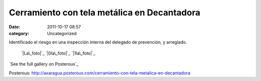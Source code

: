 Cerramiento con tela metálica en Decantadora
############################################
:date: 2011-10-17 08:57
:category: Uncategorized

Identificado el riesgo en una inspección interna del delegado de
prevención, y arreglado.

 `|La\_foto|`_
 `|0la\_foto|`_
 `|1la\_foto|`_

`See the full gallery on Posterous`_

.. _|image3|: http://axaragua.files.wordpress.com/2011/10/la_foto21.jpg
.. _|image4|: http://axaragua.files.wordpress.com/2011/10/0la_foto2.jpg
.. _|image5|: http://axaragua.files.wordpress.com/2011/10/1la_foto.jpg
.. _See the full gallery on
Posterous: http://axaragua.posterous.com/cerramiento-con-tela-metalica-en-decantadora

.. |La\_foto| image:: http://axaragua.files.wordpress.com/2011/10/la_foto21.jpg?w=300
.. |0la\_foto| image:: http://axaragua.files.wordpress.com/2011/10/0la_foto2.jpg?w=300
.. |1la\_foto| image:: http://axaragua.files.wordpress.com/2011/10/1la_foto.jpg?w=300
.. |image3| image:: http://axaragua.files.wordpress.com/2011/10/la_foto21.jpg?w=300
.. |image4| image:: http://axaragua.files.wordpress.com/2011/10/0la_foto2.jpg?w=300
.. |image5| image:: http://axaragua.files.wordpress.com/2011/10/1la_foto.jpg?w=300
